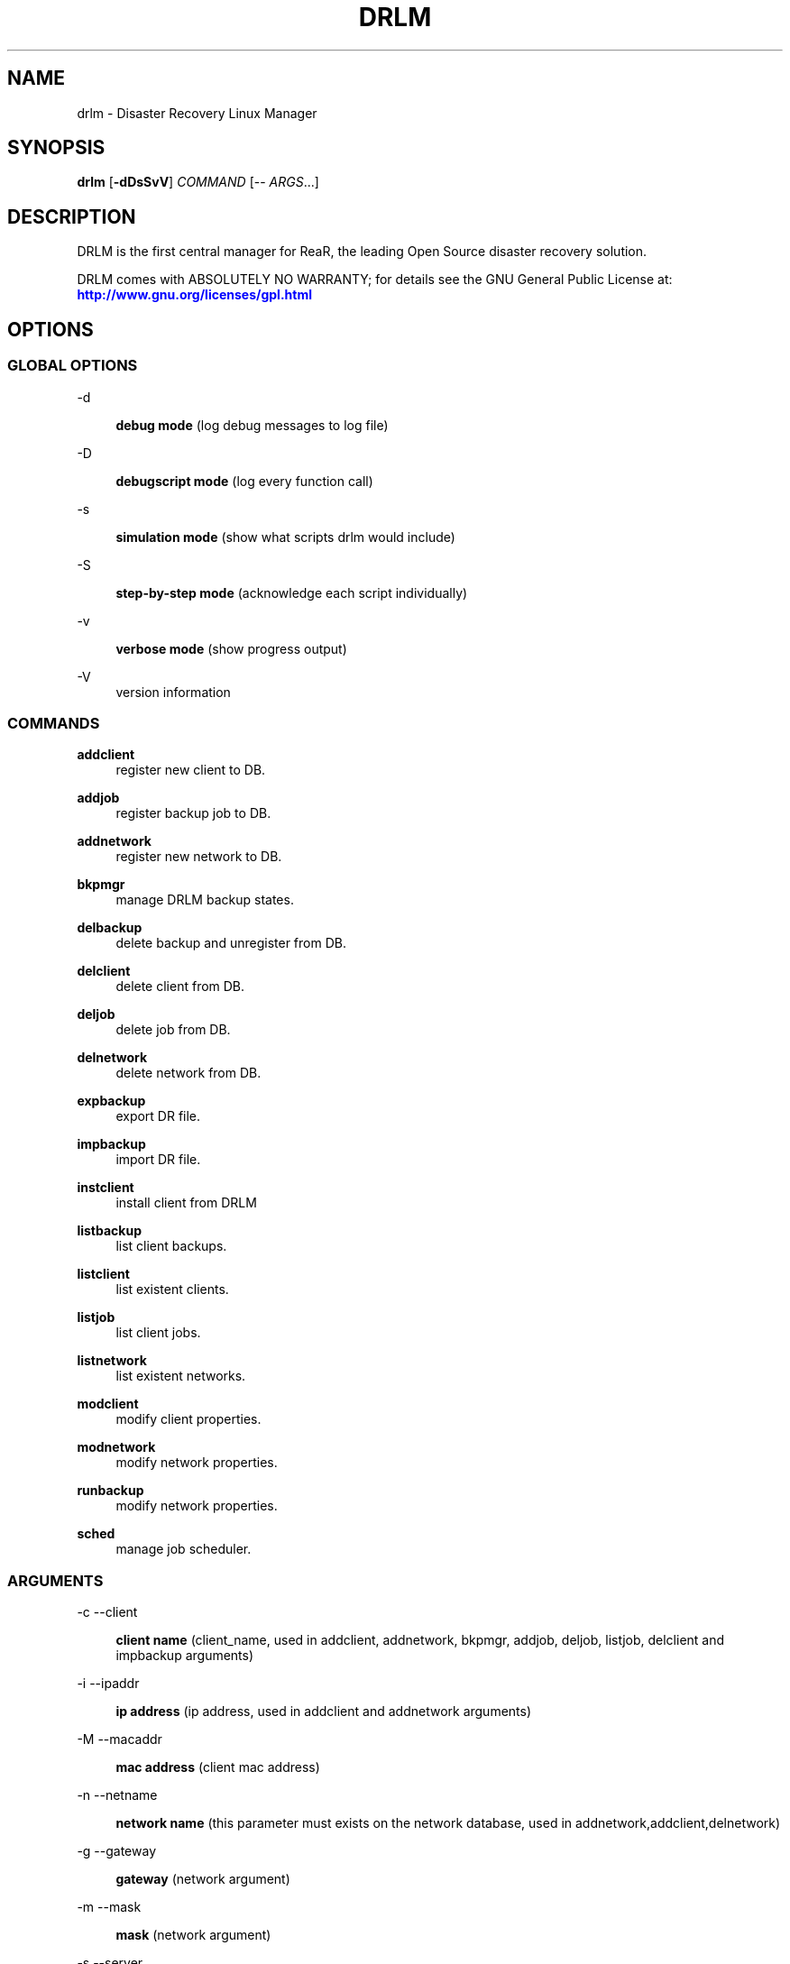 '\" t
.\"     Title: drlm
.\"    Author: [see the "AUTHORS" section]
.\" Generator: DocBook XSL Stylesheets v1.76.1 <http://docbook.sf.net/>
.\"      Date: 04/01/2014
.\"    Manual: [FIXME: manual]
.\"    Source: [FIXME: source]
.\"  Language: English
.\"
.TH "DRLM" "8" "04/01/2014" "[FIXME: source]" "[FIXME: manual]"
.\" -----------------------------------------------------------------
.\" * Define some portability stuff
.\" -----------------------------------------------------------------
.\" ~~~~~~~~~~~~~~~~~~~~~~~~~~~~~~~~~~~~~~~~~~~~~~~~~~~~~~~~~~~~~~~~~
.\" http://bugs.debian.org/507673
.\" http://lists.gnu.org/archive/html/groff/2009-02/msg00013.html
.\" ~~~~~~~~~~~~~~~~~~~~~~~~~~~~~~~~~~~~~~~~~~~~~~~~~~~~~~~~~~~~~~~~~
.ie \n(.g .ds Aq \(aq
.el       .ds Aq '
.\" -----------------------------------------------------------------
.\" * set default formatting
.\" -----------------------------------------------------------------
.\" disable hyphenation
.nh
.\" disable justification (adjust text to left margin only)
.ad l
.\" -----------------------------------------------------------------
.\" * MAIN CONTENT STARTS HERE *
.\" -----------------------------------------------------------------
.SH "NAME"
drlm \- Disaster Recovery Linux Manager
.SH "SYNOPSIS"
.sp
\fBdrlm\fR [\fB\-dDsSvV\fR] \fICOMMAND\fR [\-\- \fIARGS\fR\&...]
.SH "DESCRIPTION"
.sp
DRLM is the first central manager for ReaR, the leading Open Source disaster recovery solution\&.
.sp
DRLM comes with ABSOLUTELY NO WARRANTY; for details see the GNU General Public License at: \m[blue]\fBhttp://www\&.gnu\&.org/licenses/gpl\&.html\fR\m[]
.SH "OPTIONS"
.SS "GLOBAL OPTIONS"
.PP
\-d
.RS 4

\fBdebug mode\fR
(log debug messages to log file)
.RE
.PP
\-D
.RS 4

\fBdebugscript mode\fR
(log every function call)
.RE
.PP
\-s
.RS 4

\fBsimulation mode\fR
(show what scripts drlm would include)
.RE
.PP
\-S
.RS 4

\fBstep\-by\-step mode\fR
(acknowledge each script individually)
.RE
.PP
\-v
.RS 4

\fBverbose mode\fR
(show progress output)
.RE
.PP
\-V
.RS 4
version information
.RE
.SS "COMMANDS"
.PP
\fBaddclient\fR
.RS 4
register new client to DB.
.RE
.PP
\fBaddjob\fR
.RS 4
register backup job to DB.
.RE
.PP
\fBaddnetwork\fR
.RS 4
register new network to DB.
.RE
.PP
\fBbkpmgr\fR
.RS 4
manage DRLM backup states.
.RE
.PP
\fBdelbackup\fR
.RS 4
delete backup and unregister from DB.
.RE
.PP
\fBdelclient\fR
.RS 4
delete client from DB.
.RE
.PP
\fBdeljob\fR
.RS 4
delete job from DB.
.RE
.PP
\fBdelnetwork\fR
.RS 4
delete network from DB.
.RE
.PP
\fBexpbackup\fR
.RS 4
export DR file.
.RE
.PP
\fBimpbackup\fR
.RS 4
import DR file.
.RE
.PP
\fBinstclient\fR
.RS 4
install client from DRLM
.RE
.PP
\fBlistbackup\fR
.RS 4
list client backups.
.RE
.PP
\fBlistclient\fR
.RS 4
list existent clients.
.RE
.PP
\fBlistjob\fR
.RS 4
list client jobs.
.RE
.PP
\fBlistnetwork\fR
.RS 4
list existent networks.
.RE
.PP
\fBmodclient\fR
.RS 4
 modify client properties.
.RE
.PP
\fBmodnetwork\fR
.RS 4
modify network properties.
.RE
.PP
\fBrunbackup\fR
.RS 4
modify network properties.
.RE
.PP
\fBsched\fR
.RS 4
manage job scheduler.
.sp
.SS "ARGUMENTS"
.PP
\-c \-\-client
.RS 4

\fBclient name\fR
(client_name, used in addclient, addnetwork, bkpmgr, addjob, deljob, listjob, delclient and impbackup arguments)
.RE
.PP
\-i \-\-ipaddr
.RS 4

\fBip address\fR
(ip address, used in addclient and addnetwork arguments)
.RE
.PP
\-M \-\-macaddr
.RS 4

\fBmac address\fR
(client mac address)
.RE
.PP
\-n \-\-netname
.RS 4

\fBnetwork name\fR
(this parameter must exists on the network database, used in addnetwork,addclient,delnetwork)
.RE
.PP
\-g \-\-gateway
.RS 4

\fBgateway\fR
(network argument)
.RE
.PP
\-m \-\-mask
.RS 4

\fBmask\fR
(network argument)
.RE
.PP
\-s \-\-server
.RS 4

\fBserver name\fR
(network argument)
.RE
.PP
\-I \-\-id
.RS 4

\fBbackup, client and network id's\fR
(bkpmgr, delclient, delbackup, delnetwork and expbackup argument)
.RE
.PP
\-J \-\-job_id
.RS 4

\fBjob id\fR
(deljob and listjob argument)
.RE
.PP
\-e \-\-enable
.RS 4

\fBenable backup or job scheduler\fR
(bkpmgr and sched argument)
.RE
.PP
\-d \-\-disable
.RS 4

\fBdisable backup or job scheduler\fR
(bkpmgr and sched argument)
.RE
.PP
\-r \-\-run
.RS 4

\fBrun planned jobs in scheduler\fR
(sched argument)
.RE
.PP
\-r \-\-repeat
.RS 4

\fBset periodicity of job\fR
(addjob argument in following format: 1min(s) or 1hour(s) or 1day(s) or 1week(s) or 1month(s) or 1year(s))
.RE
.PP
\-s \-\-start_date
.RS 4

\fBset start date for a new job\fR
(addjob argument in following format: %Y-%m-%dT%H:%M)
.RE
.PP
\-e \-\-end_date
.RS 4

\fBset end date for a new job\fR
(addjob argument in following format: %Y-%m-%dT%H:%M)
.RE
.PP
\-u \-\-user
.RS 4

\fBAdmin user\fR
(instclient argument)
.RE
.PP
\-f \-\-file
.RS 4

\fBdr file\fR
(expbackup and impbackup argument)
.RE
.PP
\-U \-\-url_rear
.RS 4

\fBURL ReaR\fR
(instclient argument)
.RE
.PP
\-A \-\-all
.RS 4

\fBAll\fR
(delbackup, listclient, listnetwork, listjob and listbackup argument)
.RE
.PP
\-h \-\-help
.RS 4

\fBhelp\fR
(show help)
.RE


.sp
Use \fIdrlm COMMAND \-\-help\fR for more advanced commands\&.
.SH "BACKGROUND INFORMATION"
.sp
The process of bare metal disaster recovery consists of two parts:
.sp
.RS 4
.ie n \{\
\h'-04'\(bu\h'+03'\c
.\}
.el \{\
.sp -1
.IP \(bu 2.3
.\}
.RE
.SH "EXAMPLES"
.sp
The next examples shows how to use drlm from command line\&.
.sp
.if n \{\
.RS 4
.\}
.nf
# drlm -dv listclient --all
.fi
.if n \{\
.RE
.\}
.sp
To list all clients in the database\&. Options debug and Verbose are applied.
.sp
.if n \{\
.RS 4
.\}
.nf
# drlm -vD addnetwork -i 192\&.168\&.2\&.0 -g 192\&.168\&.2\&.1 -s 192\&.168\&.2\&.10 -n Net1 -m 255\&.255\&.255\&.0
.fi
.if n \{\
.RE
.\}
.sp
To create a new network \&. Options debug and Verbose are applied.
.sp
.if n \{\
.RS 4
.\}
.nf
# drlm -vD addclient -n Net1 -i 192\&.168\&.2\&.113 -M 08\&:00\&:27\&:02\&:01\&:A7 -c WOPR
.fi
.if n \{\
.RE
.\}
.sp
To create a new client (WOPR) in this example\&. Options debug and Verbose are applied\&. Net1 must exist\&.
.sp
.if n \{\
.RS 4
.\}
.nf
# drlm -vD instclient -u admin -c WOPR -U \m[blue]\fBhttp://download\&.opensuse\&.org/repositories/Archiving\&:/Backup\&:/Rear/Debian_8.0/all/rear_1\&.17\&.2_all\&.deb\fR\m[]
.fi
.if n \{\
.RE
.\}
.sp
To install ReaR and configure DRLM on a new client \&. Options debug and Verbose are applied.
.sp
.if n \{\
.RS 4
.\}
.nf
# drlm -vD addclient -n Net1 -i 192\&.168\&.2\&.113 -M 08\&:00\&:27\&:02\&:01\&:A7 -c WOPR -I -u admin -c WOPR -U \m[blue]\fBhttp://download\&.opensuse\&.org/repositories/Archiving\&:/Backup\&:/Rear/Debian_8.0/all/rear_1\&.17\&.2_all\&.deb\fR\m[]
.fi
.if n \{\
.RE
.\}
.sp
To create a new client (WOPR) and install/configure ReaR with an admin user in this example\&. Options debug and Verbose are appliedi\&. Net1 must exist\&.
.sp
.if n \{\
.RS 4
.\}
.nf
# drlm -vD addjob -c reardeb8 -s 2017-01-03T22:50 -e 2018-01-03T23:55 -r 1month\fR\m[]
.fi
.if n \{\
.RE
.\}
.sp
To create a new monthly job for client reardeb8 starting at 2017-01-03T22:50 with end date 2018-01-03T23:55\&. Options debug and Verbose are applied\&. reardeb8 client must exist\&.
.sp

.SH "FILES"
.PP
/usr/sbin/drlm
.RS 4
The program itself\&.
.RE
.PP
/usr/share/drlm/conf/default.conf
.RS 4
Default configuration file\&. Contains a complete set of parameters and its explanation\&. Please do not edit or modify\&. Copy values to
\fIlocal\&.conf\fR
or
\fIsite\&.conf\fR
instead\&.
.RE
.PP
/etc/drlm/local\&.conf
.RS 4
System specific configuration can be set here\&.
.RE
.PP
/etc/drlm/site\&.conf
.RS 4
Site specific configuration can be set here\&.
.RE
.PP
/etc/cron\&.d/drlm
.RS 4
DRLM cron file\&.
.RE
.PP
/etc/bash_completion\&.d/drlm
.RS 4
DRLM bash-completion file\&.
.RE
.PP
/var/log/drlm/
.RS 4
Directory holding log files\&.
.RE
.PP
/etc/drlm/
.RS 4
Directory holding configuration files\&.
.RE
.PP
/etc/drlm/certs
.RS 4
Directory holding cert files\&.
.RE
.PP
/etc/drlm/clients
.RS 4
Directory holding client configuration files\&.
.RE
.PP
/tmp/drlm\&.####
.RS 4
DRLM script components\&.
.RE
.SH "BUGS"
.sp
Feedback is welcome, please report any issues or improvements to our issue\-tracker at: \m[blue]\fBhttp://github\&.com/brainupdaters/drlm/issues/\fR\m[]
.SH "AUTHORS"
.sp
Pau Roura, Didac Oliveira, Ruben Carbonell\&.
.sp
Logan & Krbu & Mad Max (this man page)\&.
.sp
DRLM is a collaborative process using Github at: \m[blue]\fBhttp://github\&.com/brainupdaters/drlm/\fR\m[]
.sp
The DRLM website is located at: \m[blue]\fBhttp://DRLM\&.org/\fR\m[]
.SH "COPYRIGHT"
.sp
(c) 2013\-2018
.sp
Pau Roura
.sp
Didac Oliveira
.sp
Ruben Carbonell
.sp
Disaster Recovery Linux Manager comes with ABSOLUTELY NO WARRANTY; for details see the GNU General Public License at \m[blue]\fBhttp://www\&.gnu\&.org/licenses/gpl\&.html\fR\m[]
